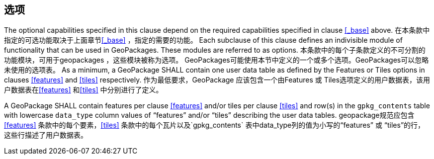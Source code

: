 == 选项

The optional capabilities specified in this clause depend on the required capabilities specified in clause <<_base>> above. 在本条款中指定的可选功能取决于上面章节<<_base>> ，指定的需要的功能。
Each subclause of this clause defines an indivisible module of functionality that can be used in GeoPackages. These modules are referred to as options. 本条款中的每个子条款定义的不可分割的功能模块，可用于geopackages ，这些模块被称为选项。
GeoPackages可能使用本节中定义的一个或多个选项。GeoPackages可以忽略未使用的选项表。
As a minimum, a GeoPackage SHALL contain one user data table as defined by the Features or Tiles options in clauses <<features>> and <<tiles>> respectively.  作为最低要求，GeoPackage 应该包含一个由Features 或 Tiles选项定义的用户数据表，该用户数据表在<<features>> 和<<tiles>> 中分别进行了定义。

[requirement]
A GeoPackage SHALL contain features per clause <<features>> and/or tiles per clause <<tiles>> and row(s) in the `gpkg_contents` table with lowercase `data_type` column values of “features” and/or “tiles” describing the user data tables.
geopackage规范应包含 <<features>> 条款中的每个要素，<<tiles>> 条款中的每个瓦片以及`gpkg_contents` 表中data_type列的值为小写的“features” 或 “tiles”的行，这些行描述了用户数据表。 

